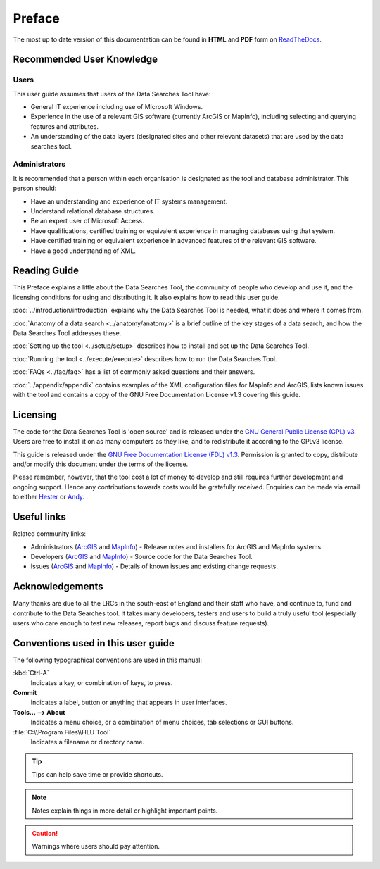 *******
Preface
*******

The most up to date version of this documentation can be found in **HTML** and **PDF** form on `ReadTheDocs <https://readthedocs.org/projects/datasearches-userguide/>`_.

.. index::
	single: Recommended User Knowledge

Recommended User Knowledge
==========================

Users
-----

This user guide assumes that users of the Data Searches Tool have:

* General IT experience including use of Microsoft Windows.
* Experience in the use of a relevant GIS software (currently ArcGIS or MapInfo), including selecting and querying features and attributes.
* An understanding of the data layers (designated sites and other relevant datasets) that are used by the data searches tool.


Administrators
--------------
It is recommended that a person within each organisation is designated as the tool and database administrator. This person should:

* Have an understanding and experience of IT systems management.
* Understand relational database structures.
* Be an expert user of Microsoft Access.
* Have qualifications, certified training or equivalent experience in managing databases using that system.
* Have certified training or equivalent experience in advanced features of the relevant GIS software.
* Have a good understanding of XML.

.. index::
	single: Reading Guide

Reading Guide
=============

This Preface explains a little about the Data Searches Tool, the community of people who develop and use it, and the licensing conditions for using and distributing it. It also explains how to read this user guide.

:doc:`../introduction/introduction` \ explains why the Data Searches Tool is needed, what it does and where it comes from.

:doc:`Anatomy of a data search <../anatomy/anatomy>` \ is a brief outline of the key stages of a data search, and how the Data Searches Tool addresses these.

:doc:`Setting up the tool <../setup/setup>` \ describes how to install and set up the Data Searches Tool.

:doc:`Running the tool <../execute/execute>` \ describes how to run the Data Searches Tool.

:doc:`FAQs <../faq/faq>` \ has a list of commonly asked questions and their answers.

:doc:`../appendix/appendix` \ contains examples of the XML configuration files for MapInfo and ArcGIS, lists known issues with the tool and contains a copy of the GNU Free Documentation License v1.3 covering this guide.


.. index::
	single: Licensing

Licensing
=========

The code for the Data Searches Tool is 'open source' and is released under the `GNU General Public License (GPL) v3 <http://www.gnu.org/licenses/gpl.html>`_. Users are free to install it on as many computers as they like, and to redistribute it according to the GPLv3 license.

This guide is released under the `GNU Free Documentation License (FDL) v1.3 <http://www.gnu.org/licenses/fdl.html>`_. Permission is granted to copy, distribute and/or modify this document under the terms of the license.

Please remember, however, that the tool cost a lot of money to develop and still requires further development and ongoing support. Hence any contributions towards costs would be gratefully received. Enquiries can be made via email to either `Hester <mailto:Hester@HesterLyonsConsulting.co.uk>`_ or `Andy <mailto:Andy@AndyFoyConsulting.co.uk>`_. .


.. index::
	single: Useful Links

Useful links
============

Related community links:

* Administrators (`ArcGIS <https://github.com/LERCAutomation/DataSearches--ArcObjects2/releases/>`_ and `MapInfo <https://github.com/LERCAutomation/DataSearches-MapInfo/releases/>`_) - Release notes and installers for ArcGIS and MapInfo systems.
* Developers (`ArcGIS <https://github.com/LERCAutomation/DataSearches--ArcObjects2>`_ and `MapInfo <https://github.com/LERCAutomation/DataSearches-MapInfo>`_) - Source code for the Data Searches Tool.
* Issues (`ArcGIS <https://github.com/LERCAutomation/DataSearches--ArcObjects2/issues>`_ and `MapInfo <https://github.com/LERCAutomation/DataSearches-MapInfo/issues>`_) - Details of known issues and existing change requests.


.. index::
	single: Acknowledgements

Acknowledgements
================

Many thanks are due to all the LRCs in the south-east of England and their staff who have, and continue to, fund and contribute to the Data Searches tool.  It takes many developers, testers and users to build a truly useful tool (especially users who care enough to test new releases, report bugs and discuss feature requests).


.. raw:: latex

	\newpage

.. index::
	single: Conventions used in this user guide

Conventions used in this user guide
===================================

The following typographical conventions are used in this manual:

:kbd:`Ctrl-A`
	Indicates a key, or combination of keys, to press.

**Commit**
	Indicates a label, button or anything that appears in user interfaces.

**Tools... --> About**
	Indicates a menu choice, or a combination of menu choices, tab selections or GUI buttons.

:file:`C:\\Program Files\\HLU Tool`
	Indicates a filename or directory name.

.. tip::
	Tips can help save time or provide shortcuts.

.. note::
	Notes explain things in more detail or highlight important points.

.. caution::
	Warnings where users should pay attention.

